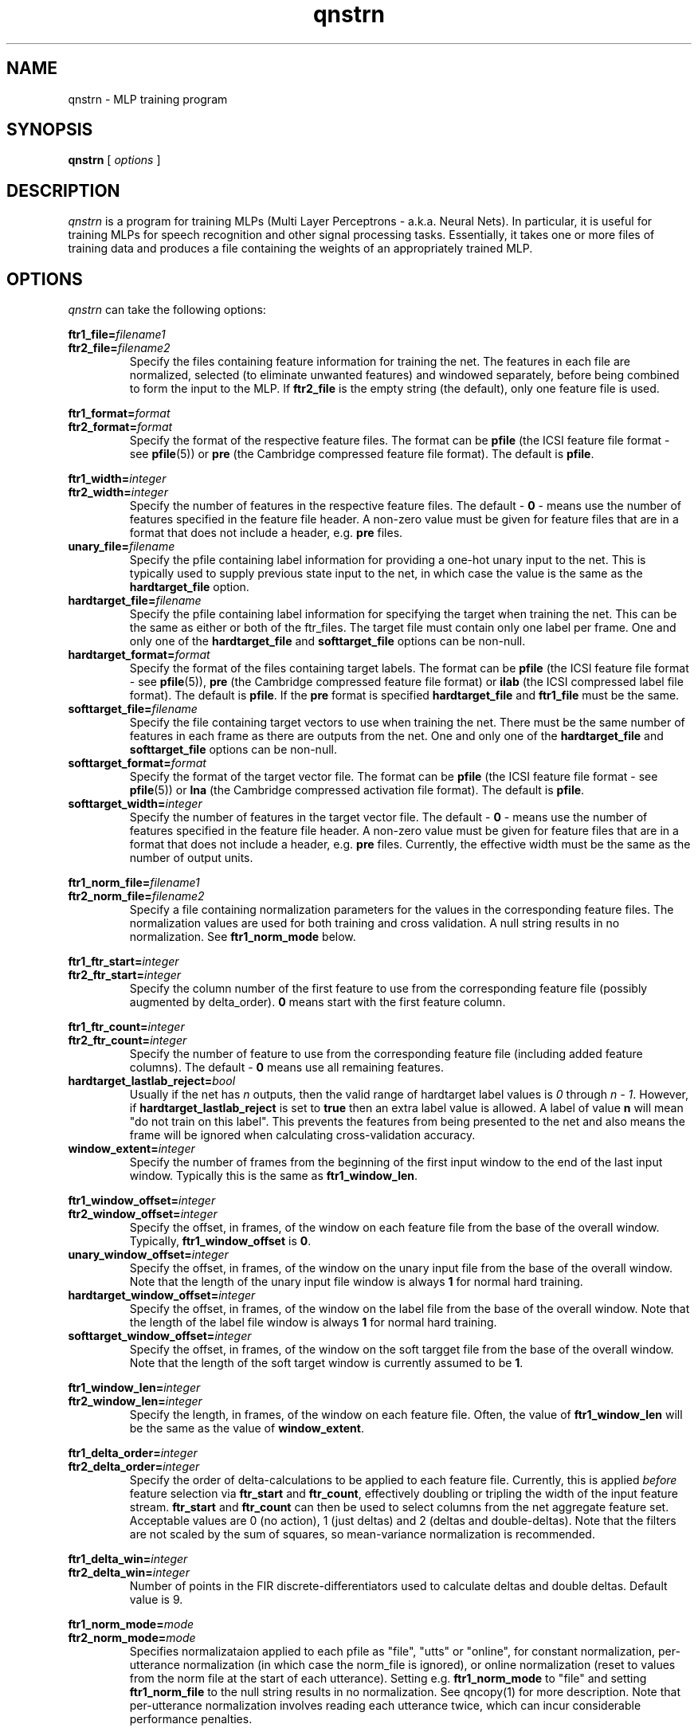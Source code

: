 . $Header: /u/drspeech/repos/quicknet2/qnstrn.man,v 1.42 2007/02/19 09:03:32 davidj Exp $
.TH qnstrn 1 "$Date: 2007/02/19 09:03:32 $" ICSI "ICSI SPEECH SOFTWARE"
.SH NAME
qnstrn \- MLP training program
.SH SYNOPSIS
.B qnstrn
[
.I options
]
.SH DESCRIPTION
.I qnstrn
is a program for training MLPs (Multi Layer Perceptrons - a.k.a.
Neural Nets).  In particular, it is useful for training MLPs for
speech recognition and other signal processing tasks.  Essentially, it
takes one or more files of training data and produces a file
containing the weights of an appropriately trained MLP.
.SH OPTIONS
.I qnstrn
can take the following options:
.P
.PD 0
.BI ftr1_file= filename1
.TP
.PD 1
.BI ftr2_file= filename2
Specify the files containing feature information for training the
net.  The features in each file are normalized, selected (to eliminate
unwanted features) and windowed separately, before being combined to
form the input to the MLP.  If \fBftr2_file\fR is the empty string (the
default), only one feature file is used.
.P
.PD 0
.BI ftr1_format= format
.TP
.PD 1
.BI ftr2_format= format
Specify the format of the respective feature files.  The format can be
\fBpfile\fR (the ICSI feature file format - see \fBpfile\fR(5)) or
\fBpre\fR (the Cambridge compressed feature file format).  The
default is \fBpfile\fR.
.P
.PD 0
.BI ftr1_width= integer
.TP
.PD 1
.BI ftr2_width= integer
Specify the number of features in the respective feature files.  The
default \- \fB0\fR
\- means use the number of features specified in the feature file header.
A non-zero value must be given for feature files that are in a format
that does not include a header, e.g. \fBpre\fR files.
.TP
.BI unary_file= filename
Specify the pfile containing label information for providing a one-hot
unary input to the net.  This is typically used to supply previous
state input to the net, in which case the value is the same as the
\fBhardtarget_file\fR option.
.TP
.BI hardtarget_file= filename
Specify the pfile containing label information for specifying the
target when training the net.  This can be the same as either or both
of the ftr_files.  The target file must contain only one label per
frame. One and only one of the \fBhardtarget_file\fR and
\fBsofttarget_file\fR options can be non-null.
.TP
.BI hardtarget_format= format
Specify the format of the files containing target labels.  The format can be
\fBpfile\fR (the ICSI feature file format - see \fBpfile\fR(5)),
\fBpre\fR (the Cambridge compressed feature file format) or 
\fBilab\fR (the ICSI compressed label file format).  The
default is \fBpfile\fR.  If the \fBpre\fR format is specified
\fBhardtarget_file\fR and \fBftr1_file\fR must be the same.
.TP
.BI softtarget_file= filename
Specify the file containing target vectors to use when training
the net. There must be the same number of features in each frame as
there are outputs from the net.  One and only one of the
\fBhardtarget_file\fR and \fBsofttarget_file\fR options can be
non-null.
.TP
.BI softtarget_format= format
Specify the format of the target vector file.  The format can be
\fBpfile\fR (the ICSI feature file format - see \fBpfile\fR(5)) or
\fBlna\fR (the Cambridge compressed activation file format).  The
default is \fBpfile\fR.
.TP
.BI softtarget_width= integer
Specify the number of features in the target vector file.  The
default \- \fB0\fR
\- means use the number of features specified in the feature file header.
A non-zero value must be given for feature files that are in a format
that does not include a header, e.g. \fBpre\fR files.  Currently, the
effective width must be the same as the number of output units.
.P
.PD 0
.BI ftr1_norm_file= filename1
.TP
.PD 1
.BI ftr2_norm_file= filename2
Specify a file containing normalization parameters for the values in
the corresponding feature files.  The normalization values are used
for both training and cross validation.  A null string results in no
normalization.  See \fBftr1_norm_mode\fR below.
.P
.PD 0
.BI ftr1_ftr_start= integer
.TP
.PD 1
.BI ftr2_ftr_start= integer
Specify the column number of the first feature to use from the
corresponding feature file (possibly augmented by delta_order).  
\fB0\fR means start with the first
feature column.
.P
.PD 0
.BI ftr1_ftr_count= integer
.TP
.PD 1
.BI ftr2_ftr_count= integer
Specify the number of feature to use from the corresponding feature
file (including added feature columns).  
The default \- \fB0\fR means use all remaining features.
.TP
.BI hardtarget_lastlab_reject= bool
Usually if the net has \fIn\fR outputs, then the valid range of hardtarget
label values is \fI0\fR through \fIn - 1\fR.  However, if
\fBhardtarget_lastlab_reject\fR is set to \fBtrue\fR then an extra
label value is allowed.  A label of value \fBn\fR will mean "do not
train on this label".  This prevents the features from being presented
to the net and also means the frame will be ignored when
calculating cross-validation accuracy.
.TP
.BI window_extent= integer
Specify the number of frames  from the beginning of the first input
window to the end of the last input window.  Typically this is the
same as \fBftr1_window_len\fR.
.P
.PD 0
.BI ftr1_window_offset= integer
.TP
.PD 1
.BI ftr2_window_offset= integer
Specify the offset, in frames, of the window on each feature file from
the base of the overall window.  Typically,
\fBftr1_window_offset\fR is \fB0\fR.
.TP
.BI unary_window_offset= integer
Specify the offset, in frames, of the window on the unary input file from
the base of the overall window.  Note that the length of the unary input
file window is always \fB1\fR for normal hard training.
.TP
.BI hardtarget_window_offset= integer
Specify the offset, in frames, of the window on the label file from
the base of the overall window.  Note that the length of the label
file window is always \fB1\fR for normal hard training.
.TP
.BI softtarget_window_offset= integer
Specify the offset, in frames, of the window on the soft targget file from
the base of the overall window.  Note that the length of the soft target
window is currently assumed to be \fB1\fR.
.P
.PD 0
.BI ftr1_window_len= integer
.TP
.PD 1
.BI ftr2_window_len= integer
Specify the length, in frames, of the window on each feature file.
Often, the value of \fBftr1_window_len\fR will be the same as
the value of \fBwindow_extent\fR.
.P
.PD 0
.BI ftr1_delta_order= integer
.TP
.PD 1
.BI ftr2_delta_order= integer
Specify the order of delta-calculations to be applied to each 
feature file.  Currently, this is applied
.I before
feature selection 
via \fBftr_start\fR and \fBftr_count\fR, effectively 
doubling or tripling the width of the 
input feature stream.  \fBftr_start\fR and \fBftr_count\fR 
can then be used to select columns from the net aggregate feature set.
Acceptable values are 0 (no action), 1 (just deltas) 
and 2 (deltas and double-deltas). 
Note that the filters are not scaled by the sum of squares, so
mean-variance normalization is recommended.
.P
.PD 0
.BI ftr1_delta_win= integer
.TP
.PD 1
.BI ftr2_delta_win= integer
Number of points in the FIR discrete-differentiators used to 
calculate deltas and double deltas.  Default value is 9.
.P
.PD 0
.BI ftr1_norm_mode= mode
.TP
.PD 1
.BI ftr2_norm_mode= mode
Specifies normalizataion applied to each pfile as 
"file", "utts" or "online", for constant normalization, 
per-utterance normalization (in which case the norm_file 
is ignored), or online normalization (reset to values from 
the norm file at the start of each utterance).  Setting e.g.
\fBftr1_norm_mode\fR to "file" and setting \fBftr1_norm_file\fR to the
null string results in no normalization.  See 
qncopy(1) for more description.  Note that per-utterance 
normalization involves reading each utterance twice, 
which can incur considerable performance penalties.
.P
.PD 0
.BI ftr1_norm_alpha_m= val
.P
.BI ftr2_norm_alpha_m= val
.P
.BI ftr1_norm_alpha_v= val
.TP
.PD 1
.BI ftr2_norm_alpha_v= val
Update constants for the mean and variance estimates for the online 
normalization (if selected) for the two feature streams.  Default is 
0.005.  See qncopy(1).
.TP
.BI train_cache_frames= integer
The number of frames of training data loaded into the cache used for
presentation randomization.  A variable number of sentences is read
sequentially from the training feature file until this cache is as
close to being full as possible.  This cache is then used to provide
random presentations for training until all frames have been used
once, at which point the next sequence of sentences is loaded.  The
number of frames cached has a significant affect on memory usage, with
one frame requiring approximately (ftr_count+lab_count+1)*4 bytes.
.TP
.BI train_cache_seed= integer
Set the seed for random training pattern selection.
.TP
.BI train_sent_start= integer
The number of the first sentence in the feature file to use for
training
.RB ( 0
means use the first sentence in the feature and target files).
.TP
.BI train_sent_count= integer
The total number of sentences in the feature file to use for training.
.TP
.BI train_sent_range= range-spec-string
The sentences to use for training, specified by a Range token in 
one of the formats defined by QN_Range(3).  This is an alternative 
to using train_sent_start and train_sent_count.  Also, if you use 
train_sent_range, you must use cv_sent_range instead of cv_sent_start 
and cv_sent_count.
.TP
.BI cv_sent_start= integer
The number of the first sentence in the feature file to use for
cross validation
.RB ( 0
means use the first sentence in the feature and target files).
.TP
.BI cv_sent_count= integer
The total number of sentences in the feature file to use for cross validation.
.TP
.BI cv_sent_range= range-spec-string
The sentences to use for cross validation, specified by a Range token in 
one of the formats defined by QN_Range(3).  Mutually exclusive with 
cv_sent_start and cv_sent_count; implies the use of train_sent_range too.
.TP
.BI log_weight_file= filename
Specify a file in which a copy of the weights are saved at the end of
each epoch.  This file is used when the cross validation error rate for an
epoch is greater than the previous one, in which case the latest weight
updates are abandoned by reloading the weights from this file.  See
below for details on using % characters in weight file names.
.TP
.BI ckpt_weight_file= filename
Specify a file in which periodic or signal-triggerd checkpoints of
the current weights are saved.
.P
Five special substrings can be used in the log_ and ckpt_
weightfile filenames. The string
.B %p
is replaced by the process number of the qnstrn process.  The string
.B %e
is replaced by the number of the current epoch (allowing weight
logs from all epochs to be retained).
The string
.B %t
is replaced by the date and time as would be produced by the Unix
command \fBdate +'%Y%m%d-%H:%M\fR.
The string
.B %h
is replaced by the hostname of the running machine with all 
characters from the first period removed.
.B %%
is replaced by a single
.BR % "."
.TP
.BI ckpt_hours= integer
Specify the time between the writes of checkpoint weight files.
Setting \fBckpt_hours\fR to \fB0\fR means do not checkpoint weights.
.TP
.BI out_weight_file= filename
Specify a file in which to save the weights from the trained net.
.TP
.BI init_weight_file= filename
Specify a file containing weights to load into the net before
training.  By default, the format of this file is an ASCII weight file
as used by BoB and clones.  Specifying an empty string as the filename
means use random initial weights.
.P
.PD 0
.BI init_random_bias_min= float[,float]
.P
.BI init_random_bias_max= float[,float]
.P
.BI init_random_weight_min= float[,float]
.TP
.PD 1
.BI init_random_weight_max= float[,float]
Limits for the random initialization of weights and biases \- only
used if \fBinput_weight_file\fR is the null string.  If two values
supplied, apply to the separate weight/bias sections starting from the
input layer.
.TP
.BI init_random_seed= integer
Set the seed for random number generation used for
initialization of weights.
.TP
.BI learnrate_schedule= schedule
The name of the strategy used for updating the learning rate in
successive training epochs.

\fInewbob\fR means use the same approach as taken by BoB: use a
constant learning rate until the error reduction drops below a given
threshold, then decrease exponentially.  The initial learning rate is
set the first value specified in the \fBlearnrate_vals\fR option.  The
ratio of successive learning rates when decaying is set by
\fRlearnrate_scale\fB. 

\fIlist\fR means use the learning rate list specified in the
\fBlearnrate_vals\fR option.  After all learning rates have been used, the
training terminates.

The default value is \fInewbob\fB.
.TP
.BI learnrate_vals= float,float,...
Specify the learning rate for one or more epochs.  See the
\fBlearnrate_schedule\fR option for more details.
.TP
.BI learnrate_scale= float
Specify the scaling factor of new learning rates to old learning
rates during learning rate decay.  See
\fBlearnrate_schedule\fR option for more details.
.TP
.BI learnrate_epochs= integer
Maximum number of epochs of training.  We stop when we have trained
this many epochs regardless of the learning rate schedule.  if
\fBlearnrate_epochs\fR is 0, we do not train at all.
.TP
.BI unary_size= integer
The number of inputs to the MLP that use a one-high encoding based on
the labels in \fBunary_file\fR.  For previous state training, this
should be set to the number of states.  The default value \- \fB0\fR \-
disables the unary input to the net.  Note that when using a unary
input for training with previous state, the results from cross
validation may well not mean much.
.TP
.BI mlp3_input_size= integer
Total number of input units in the MLP.
.TP
.BI mlp3_hidden_size= integer
Number of hidden units in the MLP.
.TP
.BI mlp3_output_size= integer
Number of output units in the MLP.
.TP
.BI mlp3_output_type= unittype
Specify the type of non-linearity to use for the MLP output layer.
Allowable values are \fBsigmoid\fR, \fBsigmoidx\fR (sigmoid with cross
entropy error criteria during training) and \fBsoftmax\fR (the default).
.TP
.BI mlp3_pp= bool
Use high-performance internal matrix and transcendental routines for the MLP if
.BR true .
This is enabled by default and turning it off is
only really useful for debugging or
performance tuning.  Note that the transcendental routines are only
approximations and so there are slight numerical differences in the
result depending on how this option is set.
.TP 
.BI mlp3_blas= bool
Use blas matrix routines for the MLP if
.BR true .
Setting this to true will generate an error if there is no BLAS
library linked with the executable.  Note that having
mlp3_blas and mlp3_pp both true is reasonable as some internal
optimized routines are not available in the BLAS library.
.TP 
.BI mlp3_bunch_size= integer
Set the number of presentations between forward and backward phases
during MLP training.  A value of \fB0\fR (the default) results in
traditional online training.  \fB1\fR means to use the bunch-mode 
routines, but with a bunch size of 1, which should be numerically very
similar to online training but may have different performance
characteristics.
.TP
.BI mlp3_threads= integer
Set the number of CPU threads to use.  Note that this only works for a
bunch size >1. For good performance, the number of threads should be
a small fraction of the bunch size and less than or equal to the
number of unused processors.
.TP
.BI log_file= filename
The file in which to log status messages.  Specifying a
filename of
.B \-
sends the results to standard output.
.TP
.BI verbose= bool
Output more status messages if
.BR true .
.TP
.BI debug= integer
Set the level of internal debugging output.  \fB0\fR means none,
\fB6\fR means lots!

.SH ENVIRONMENT
.TP 20
.B TZ
Time Zone.  On some systems, this is used for displaying times during
the training run \- if times seem to be wrong by several hours, it is
because this environment variable is not set.

.SH AUTHOR
David Johnson  <davidj@ICSI.Berkeley.EDU>
.SH SEE ALSO
.BR qnsfwd (1) ,
.BR qnnorm (1) ,
.BR qncopy (1) ,
.BR qncopywts (1) ,
.BR norms (5) ,
.BR pfile (5) ,
.BR ilab (5)



